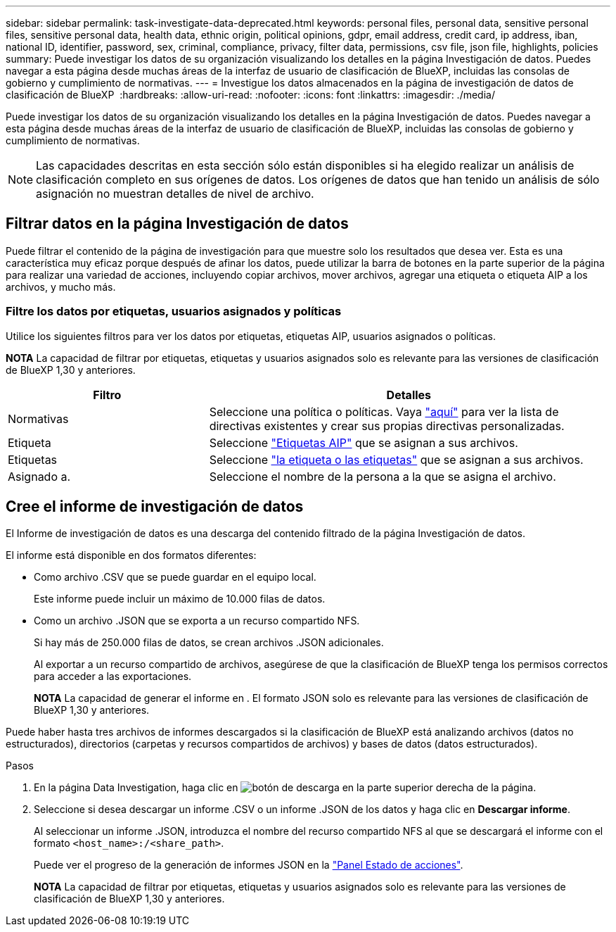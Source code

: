 ---
sidebar: sidebar 
permalink: task-investigate-data-deprecated.html 
keywords: personal files, personal data, sensitive personal files, sensitive personal data, health data, ethnic origin, political opinions, gdpr, email address, credit card, ip address, iban, national ID, identifier, password, sex, criminal, compliance, privacy, filter data, permissions, csv file, json file, highlights, policies 
summary: Puede investigar los datos de su organización visualizando los detalles en la página Investigación de datos. Puedes navegar a esta página desde muchas áreas de la interfaz de usuario de clasificación de BlueXP, incluidas las consolas de gobierno y cumplimiento de normativas. 
---
= Investigue los datos almacenados en la página de investigación de datos de clasificación de BlueXP 
:hardbreaks:
:allow-uri-read: 
:nofooter: 
:icons: font
:linkattrs: 
:imagesdir: ./media/


[role="lead"]
Puede investigar los datos de su organización visualizando los detalles en la página Investigación de datos. Puedes navegar a esta página desde muchas áreas de la interfaz de usuario de clasificación de BlueXP, incluidas las consolas de gobierno y cumplimiento de normativas.


NOTE: Las capacidades descritas en esta sección sólo están disponibles si ha elegido realizar un análisis de clasificación completo en sus orígenes de datos. Los orígenes de datos que han tenido un análisis de sólo asignación no muestran detalles de nivel de archivo.



== Filtrar datos en la página Investigación de datos

Puede filtrar el contenido de la página de investigación para que muestre solo los resultados que desea ver. Esta es una característica muy eficaz porque después de afinar los datos, puede utilizar la barra de botones en la parte superior de la página para realizar una variedad de acciones, incluyendo copiar archivos, mover archivos, agregar una etiqueta o etiqueta AIP a los archivos, y mucho más.



=== Filtre los datos por etiquetas, usuarios asignados y políticas

Utilice los siguientes filtros para ver los datos por etiquetas, etiquetas AIP, usuarios asignados o políticas.

[]
====
*NOTA* La capacidad de filtrar por etiquetas, etiquetas y usuarios asignados solo es relevante para las versiones de clasificación de BlueXP 1,30 y anteriores.

====
[cols="30,60"]
|===
| Filtro | Detalles 


| Normativas | Seleccione una política o políticas. Vaya link:task-using-policies.html["aquí"^] para ver la lista de directivas existentes y crear sus propias directivas personalizadas. 


| Etiqueta | Seleccione link:task-org-private-data.html#categorize-your-data-using-aip-labels["Etiquetas AIP"] que se asignan a sus archivos. 


| Etiquetas | Seleccione link:task-org-private-data.html#apply-tags-to-manage-your-scanned-files["la etiqueta o las etiquetas"] que se asignan a sus archivos. 


| Asignado a. | Seleccione el nombre de la persona a la que se asigna el archivo. 
|===


== Cree el informe de investigación de datos

El Informe de investigación de datos es una descarga del contenido filtrado de la página Investigación de datos.

El informe está disponible en dos formatos diferentes:

* Como archivo .CSV que se puede guardar en el equipo local.
+
Este informe puede incluir un máximo de 10.000 filas de datos.

* Como un archivo .JSON que se exporta a un recurso compartido NFS.
+
Si hay más de 250.000 filas de datos, se crean archivos .JSON adicionales.

+
Al exportar a un recurso compartido de archivos, asegúrese de que la clasificación de BlueXP tenga los permisos correctos para acceder a las exportaciones.

+
[]
====
*NOTA* La capacidad de generar el informe en . El formato JSON solo es relevante para las versiones de clasificación de BlueXP 1,30 y anteriores.

====


Puede haber hasta tres archivos de informes descargados si la clasificación de BlueXP está analizando archivos (datos no estructurados), directorios (carpetas y recursos compartidos de archivos) y bases de datos (datos estructurados).

.Pasos
. En la página Data Investigation, haga clic en image:button_download.png["botón de descarga"] en la parte superior derecha de la página.
. Seleccione si desea descargar un informe .CSV o un informe .JSON de los datos y haga clic en *Descargar informe*.
+
Al seleccionar un informe .JSON, introduzca el nombre del recurso compartido NFS al que se descargará el informe con el formato `<host_name>:/<share_path>`.

+
Puede ver el progreso de la generación de informes JSON en la link:task-view-compliance-actions.html["Panel Estado de acciones"].

+
[]
====
*NOTA* La capacidad de filtrar por etiquetas, etiquetas y usuarios asignados solo es relevante para las versiones de clasificación de BlueXP 1,30 y anteriores.

====

